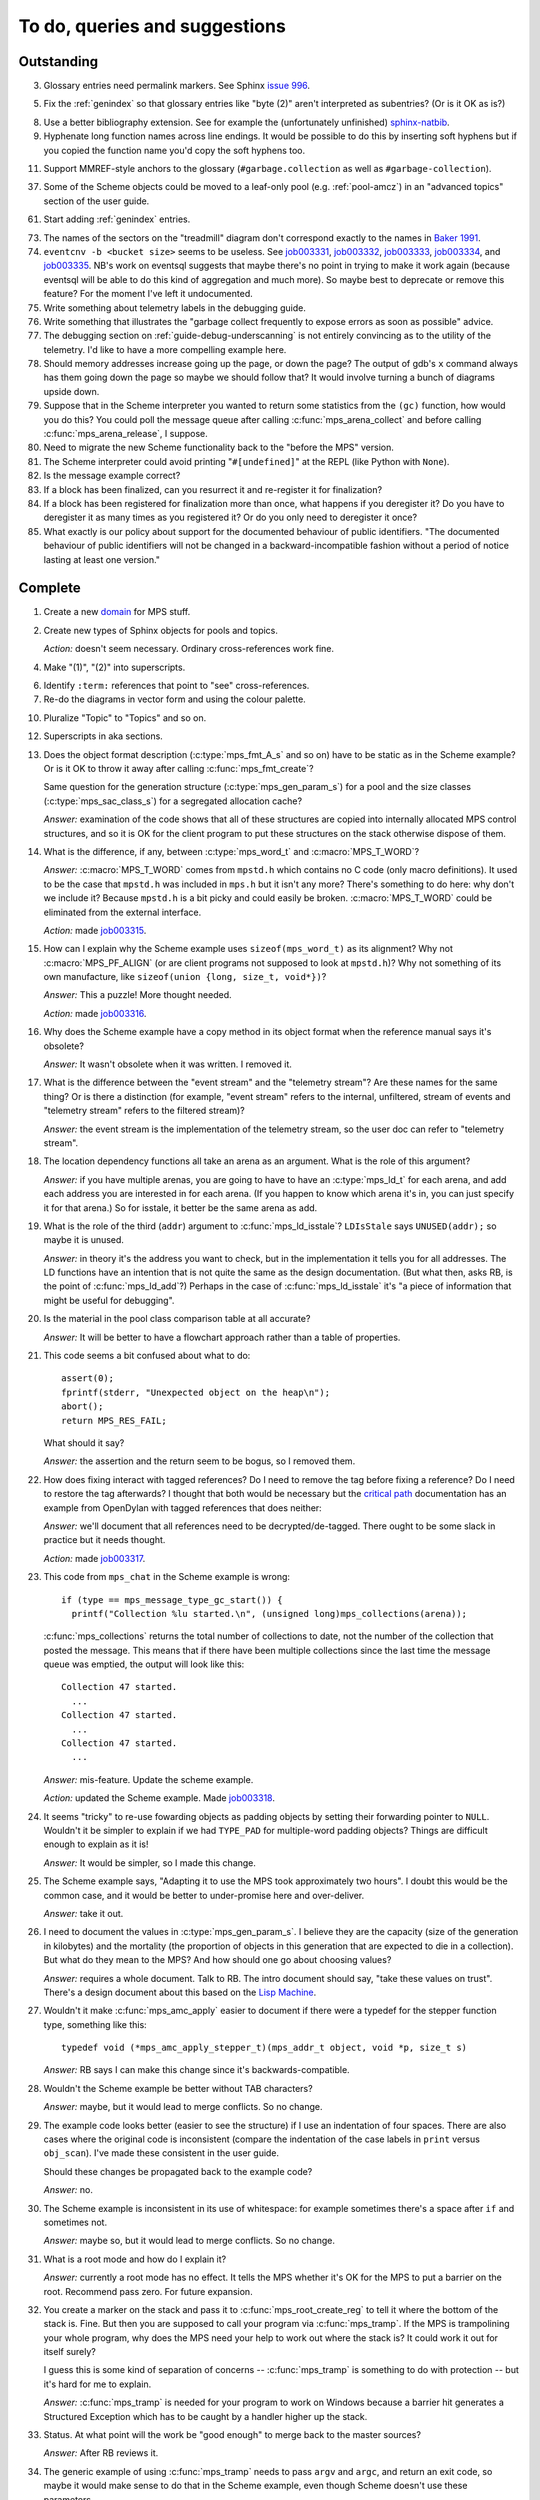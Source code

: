 To do, queries and suggestions
==============================

Outstanding
-----------

3.  Glossary entries need permalink markers. See Sphinx `issue 996`_.

    .. _issue 996:  https://bitbucket.org/birkenfeld/sphinx/issue/996/expose-glossary-entry-link-on-hover

5.  Fix the :ref:`genindex` so that glossary entries like "byte (2)"
    aren't interpreted as subentries? (Or is it OK as is?)

8.  Use a better bibliography extension. See for example the
    (unfortunately unfinished) `sphinx-natbib`_.

    .. _sphinx-natbib: http://wnielson.bitbucket.org/projects/sphinx-natbib/

9.  Hyphenate long function names across line endings. It would be
    possible to do this by inserting soft hyphens but if you copied
    the function name you'd copy the soft hyphens too.

11. Support MMREF-style anchors to the glossary (``#garbage.collection``
    as well as ``#garbage-collection``).

37. Some of the Scheme objects could be moved to a leaf-only pool
    (e.g. :ref:`pool-amcz`) in an "advanced topics" section of the
    user guide.

61. Start adding :ref:`genindex` entries.

73. The names of the sectors on the "treadmill" diagram don't
    correspond exactly to the names in `Baker 1991`_.

    .. _Baker 1991: http://www.pipeline.com/~hbaker1/NoMotionGC.html

74. ``eventcnv -b <bucket size>`` seems to be useless. See
    `job003331`_, `job003332`_, `job003333`_, `job003334`_, and
    `job003335`_. NB's work on eventsql suggests that maybe there's no
    point in trying to make it work again (because eventsql will be
    able to do this kind of aggregation and much more). So maybe best
    to deprecate or remove this feature? For the moment I've left it
    undocumented.

    .. _job003331: https://info.ravenbrook.com/project/mps/issue/job003331/
    .. _job003332: https://info.ravenbrook.com/project/mps/issue/job003332/
    .. _job003333: https://info.ravenbrook.com/project/mps/issue/job003333/
    .. _job003334: https://info.ravenbrook.com/project/mps/issue/job003334/
    .. _job003335: https://info.ravenbrook.com/project/mps/issue/job003335/

75. Write something about telemetry labels in the debugging guide.

76. Write something that illustrates the "garbage collect frequently
    to expose errors as soon as possible" advice.

77. The debugging section on :ref:`guide-debug-underscanning` is not
    entirely convincing as to the utility of the telemetry. I'd like
    to have a more compelling example here.

78. Should memory addresses increase going up the page, or down the
    page? The output of gdb's ``x`` command always has them going down
    the page so maybe we should follow that? It would involve turning
    a bunch of diagrams upside down.

79. Suppose that in the Scheme interpreter you wanted to return some
    statistics from the ``(gc)`` function, how would you do this? You
    could poll the message queue after calling
    :c:func:`mps_arena_collect` and before calling
    :c:func:`mps_arena_release`, I suppose.

80. Need to migrate the new Scheme functionality back to the "before
    the MPS" version.

81. The Scheme interpreter could avoid printing "``#[undefined]``" at
    the REPL (like Python with  ``None``).

82. Is the message example correct?

83. If a block has been finalized, can you resurrect it and
    re-register it for finalization?

84. If a block has been registered for finalization more than once,
    what happens if you deregister it? Do you have to deregister it as
    many times as you registered it? Or do you only need to deregister
    it once?

85. What exactly is our policy about support for the documented
    behaviour of public identifiers. "The documented behaviour of
    public identifiers will not be changed in a backward-incompatible
    fashion without a period of notice lasting at least one version."


Complete
--------

1.  Create a new `domain`_ for MPS stuff.

    .. _domain: http://sphinx.pocoo.org/ext/appapi.html#sphinx.domains.Domain

2.  Create new types of Sphinx objects for pools and topics.

    *Action:* doesn't seem necessary. Ordinary cross-references work fine.

4.  Make "(1)", "(2)" into superscripts.

6.  Identify ``:term:`` references that point to "see" cross-references.

7.  Re-do the diagrams in vector form and using the colour palette.

10. Pluralize "Topic" to "Topics" and so on.

12. Superscripts in aka sections.

13. Does the object format description (:c:type:`mps_fmt_A_s` and so
    on) have to be static as in the Scheme example? Or is it OK to
    throw it away after calling :c:func:`mps_fmt_create`?

    Same question for the generation structure
    (:c:type:`mps_gen_param_s`) for a pool and the size classes
    (:c:type:`mps_sac_class_s`) for a segregated allocation cache?

    *Answer:* examination of the code shows that all of these structures
    are copied into internally allocated MPS control structures, and
    so it is OK for the client program to put these structures on the
    stack otherwise dispose of them.

14. What is the difference, if any, between :c:type:`mps_word_t` and
    :c:macro:`MPS_T_WORD`?

    *Answer:* :c:macro:`MPS_T_WORD` comes from ``mpstd.h`` which
    contains no C code (only macro definitions). It used to be the
    case that ``mpstd.h`` was included in ``mps.h`` but it isn't any
    more?  There's something to do here: why don't we include it?
    Because ``mpstd.h`` is a bit picky and could easily be
    broken. :c:macro:`MPS_T_WORD` could be eliminated from the
    external interface.

    *Action:* made `job003315`_.

    .. _job003315: https://info.ravenbrook.com/project/mps/issue/job003315/

15. How can I explain why the Scheme example uses
    ``sizeof(mps_word_t)`` as its alignment? Why not
    :c:macro:`MPS_PF_ALIGN` (or are client programs not supposed to
    look at ``mpstd.h``)? Why not something of its own manufacture, like
    ``sizeof(union {long, size_t, void*})``?

    *Answer:* This a puzzle! More thought needed.

    *Action:* made `job003316`_.

    .. _job003316: https://info.ravenbrook.com/project/mps/issue/job003316/

16. Why does the Scheme example have a copy method in its object
    format when the reference manual says it's obsolete?

    *Answer:* It wasn't obsolete when it was written. I removed it.

17. What is the difference between the "event stream" and the
    "telemetry stream"? Are these names for the same thing? Or is
    there a distinction (for example, "event stream" refers to the
    internal, unfiltered, stream of events and "telemetry stream"
    refers to the filtered stream)?

    *Answer:* the event stream is the implementation of the telemetry
    stream, so the user doc can refer to "telemetry stream".

18. The location dependency functions all take an arena as an
    argument. What is the role of this argument?

    *Answer:* if you have multiple arenas, you are going to have to
    have an :c:type:`mps_ld_t` for each arena, and add each address
    you are interested in for each arena. (If you happen to know which
    arena it's in, you can just specify it for that arena.) So for
    isstale, it better be the same arena as add.

19. What is the role of the third (``addr``) argument to
    :c:func:`mps_ld_isstale`?  ``LDIsStale`` says ``UNUSED(addr);`` so
    maybe it is unused.

    *Answer:* in theory it's the address you want to check, but in the
    implementation it tells you for all addresses. The LD functions
    have an intention that is not quite the same as the design
    documentation. (But what then, asks RB, is the point of
    :c:func:`mps_ld_add`?)  Perhaps in the case of
    :c:func:`mps_ld_isstale` it's "a piece of information that might
    be useful for debugging".

20. Is the material in the pool class comparison table at all accurate?

    *Answer:* It will be better to have a flowchart approach rather than
    a table of properties.

21. This code seems a bit confused about what to do::

        assert(0);
        fprintf(stderr, "Unexpected object on the heap\n");
        abort();
        return MPS_RES_FAIL;

    What should it say?

    *Answer:* the assertion and the return seem to be bogus, so I
    removed them.

22. How does fixing interact with tagged references? Do I need to
    remove the tag before fixing a reference? Do I need to restore the
    tag afterwards? I thought that both would be necessary but the
    `critical path`_ documentation has an example from OpenDylan with
    tagged references that does neither:

    .. _critical path: https://info.ravenbrook.com/project/mps/master/design/critical-path.txt

    *Answer:* we'll document that all references need to be
    decrypted/de-tagged. There ought to be some slack in practice but
    it needs thought.

    *Action:* made `job003317`_.

    .. _job003317: https://info.ravenbrook.com/project/mps/issue/job003317/

23. This code from ``mps_chat`` in the Scheme example is wrong::

        if (type == mps_message_type_gc_start()) {
          printf("Collection %lu started.\n", (unsigned long)mps_collections(arena));

    :c:func:`mps_collections` returns the total number of collections
    to date, not the number of the collection that posted the
    message. This means that if there have been multiple collections
    since the last time the message queue was emptied, the output will
    look like this::

        Collection 47 started.
          ...
        Collection 47 started.
          ...
        Collection 47 started.
          ...

    *Answer:* mis-feature. Update the scheme example.

    *Action:* updated the Scheme example. Made `job003318`_.

    .. _job003318: https://info.ravenbrook.com/project/mps/issue/job003318/

24. It seems "tricky" to re-use fowarding objects as padding objects
    by setting their forwarding pointer to ``NULL``. Wouldn't it be
    simpler to explain if we had ``TYPE_PAD`` for multiple-word
    padding objects? Things are difficult enough to explain as it is!

    *Answer:* It would be simpler, so I made this change.

25. The Scheme example says, "Adapting it to use the MPS took
    approximately two hours". I doubt this would be the common case,
    and it would be better to under-promise here and over-deliver.

    *Answer:* take it out.

26. I need to document the values in :c:type:`mps_gen_param_s`. I
    believe they are the capacity (size of the generation in
    kilobytes) and the mortality (the proportion of objects in this
    generation that are expected to die in a collection). But what do
    they mean to the MPS? And how should one go about choosing values?

    *Answer:* requires a whole document. Talk to RB. The intro
    document should say, "take these values on trust". There's a
    design document about this based on the `Lisp Machine`_.

    .. _Lisp Machine: https://info.ravenbrook.com/project/mps/doc/2002-06-18/obsolete-mminfo/mminfo/strategy/lisp-machine/

27. Wouldn't it make :c:func:`mps_amc_apply` easier to document if
    there were a typedef for the stepper function type, something like
    this::

        typedef void (*mps_amc_apply_stepper_t)(mps_addr_t object, void *p, size_t s)

    *Answer:* RB says I can make this change since it's
    backwards-compatible.

28. Wouldn't the Scheme example be better without TAB characters?

    *Answer:* maybe, but it would lead to merge conflicts. So no change.

29. The example code looks better (easier to see the structure) if I
    use an indentation of four spaces. There are also cases where the
    original code is inconsistent (compare the indentation of the case
    labels in ``print`` versus ``obj_scan``). I've made these consistent
    in the user guide.

    Should these changes be propagated back to the example code?

    *Answer:* no.

30. The Scheme example is inconsistent in its use of whitespace: for
    example sometimes there's a space after ``if`` and sometimes not.

    *Answer:* maybe so, but it would lead to merge conflicts. So no
    change.

31. What is a root mode and how do I explain it?

    *Answer:* currently a root mode has no effect. It tells the MPS
    whether it's OK for the MPS to put a barrier on the
    root. Recommend pass zero. For future expansion.

32. You create a marker on the stack and pass it to
    :c:func:`mps_root_create_reg` to tell it where the bottom of the
    stack is.  Fine. But then you are supposed to call your program
    via :c:func:`mps_tramp`. If the MPS is trampolining your whole
    program, why does the MPS need your help to work out where the
    stack is? It could work it out for itself surely?

    I guess this is some kind of separation of concerns --
    :c:func:`mps_tramp` is something to do with protection -- but it's
    hard for me to explain.

    *Answer:* :c:func:`mps_tramp` is needed for your program to work
    on Windows because a barrier hit generates a Structured Exception
    which has to be caught by a handler higher up the stack.

33. Status. At what point will the work be "good enough" to merge back
    to the master sources?

    *Answer:* After RB reviews it.

34. The generic example of using :c:func:`mps_tramp` needs to pass
    ``argv`` and ``argc``, and return an exit code, so maybe it would
    make sense to do that in the Scheme example, even though Scheme
    doesn't use these parameters.

    *Answer:* no.

35. There's a lot of stuff to explain here, and I think some of it
    could be simplified:

    a. The common trampoline case (passing ``argv`` and ``argc``, and
       returning an exit code).

    b. The common single-thread root registration case (e.g. putting a
       marker on the stack in :c:func:`mps_tramp`).

    *Answer:* leave it as it is.

36. The discussion in the Scheme example about :c:func:`mps_reserve`
    suggests that :c:func:`mps_alloc` doesn't require aligned
    sizes. Is that right? Needs to be added to :c:func:`mps_alloc`
    reference if so.

    *Answer:* in fact there's no rule about this. Depends on the pool
    class. "It doesn't unless the pool class says it does".

38. Document about interface conventions and interface policies. What
    do we guarantee about support for the external symbols?

    *Action:* added new topic :ref:`topic-interface`.

39. We don't support scanning the stack/registers except via
    mps_stack_scan_ambig? Document this?

    *Answer:* this is the only one we support at the moment.

40. The ``fragmentation_limit`` argument to :c:func:`mps_class_mvt` is
    an integer representing a percentage between 1 and 100. For
    consistency with mps_gen_param_s this should be a double between 0
    (exclusive) and 1. Can we change this?

    *Action:* made `job003319`_.

    .. _job003319: https://info.ravenbrook.com/project/mps/issue/job003319/

41. Move symbol reference from ``mpsio.h``, ``mpstd.h`` and
    ``mpslib.h`` to :ref:`topic-plinth`.

    *Action:* done.

42. Move symbol references for the pool classes to the corresponding
    pool document.

    *Action:* done.

43. In the "choosing a pool" procedure there's no mention of ambiguous
    references. I omitted them because the NB/RIT chart of pool
    properties seemed to suggest that no pools can contain ambiguous
    references. But is this right? Couldn't you allocate your block
    containing ambiguous references in a non-moving, non-scanning pool
    like MVT and register it as an ambiguous root?

    *Answer:* Ought to be a note to explain that there may more thing to
    take into account for experts. "For beginners". Ambiguous
    references not currently supported via scanning/automatic pools
    etc: use workaround.

44. In the "choosing a pool" procedure there's no mention of
    protection. Can we subsume this under "moving"?

    *Answer:* Use "movable and protectable".

45. Does :c:func:`mps_arena_step` offer any guarantees about how long
    it will pause for? (I presume not: I've written "makes every
    effort to return within interval seconds, but does not guarantee
    to do so".)

    *Answer:* No guarantee. "Since it calls your scanning code..."

46. RHSK's documentation for :c:func:`mps_arena_step` says "Note that
    :c:func:`mps_arena_step` will still step, even if the arena has
    been clamped. This is to allow a client to advance a collection
    only at these mps_arena_step points (but note that barrier hits
    will also cause collection work)." However, looking at the
    implementation, it seems to me that if :c:func:`mps_arena_step`
    does anything, then it releases the arena. Is the client program
    expected to call :c:func:`mps_arena_clamp` after
    :c:func:`mps_arena_step` returns, if they want to support this use
    case?

    Similar question if the arena is in the parked state.

    *Answer:* this is a bug.

    *Action:* made `job003320`_.

    .. _job003320: https://info.ravenbrook.com/project/mps/issue/job003320/

47. How does :c:func:`mps_arena_start_collect` interact with the arena
    state?  (It seems from looking at the implementation that it puts
    the arena into the unclamped state, like
    :c:func:`mps_arena_release`.)

    *Answer:* this is fine.

48. How do I explain the condition on :c:func:`mps_addr_pool` and
    :c:func:`mps_addr_fmt`?  It's clear what this is if the address is
    the address of an allocated block? But do we guarantee anything if
    it isn't? The implementation succeeds if the address points
    anywhere within a page allocated to a pool.

    *Answer:* don't specify result except in supported cases. Not
    false positive but never false negative.

49. Constraints on order of destructors. Is it an error to destroy an
    object format while there are still pools that refer to it?

    *Answer:* yes.

50. ``mps.h`` declares the type ``mps_shift_t`` for a "shift amount"
    but this is not used anywhere in the MPS. Remove?

    *Action:* removed in `change 179944`_.

    .. _change 179944: http://info.ravenbrook.com/infosys/cgi/perfbrowse.cgi?@describe+179944

51. The structures ``mps_sac_s`` and ``mps_sac_freelist_block_s`` are
    declared in mps.h. I presume that this is so for the benefit of
    the macros :c:func:`MPS_SAC_ALLOC_FAST` and
    :c:func:`MPS_SAC_FREE_FAST`, and the details of these structues
    are not actually part of the public interface.

    *Answer:* RB thinks the client doesn't need to know about these
    structures, so they ought to have names starting with
    underscores.

    *Action:* made `job003321`_.

    .. _job003321: https://info.ravenbrook.com/project/mps/issue/job003321/

52. ``mps_fmt_fixed_s`` is just like :c:type:`mps_fmt_A_s` but with no
    "skip". I presume it's for fixed-size pools. But the only
    fixed-size pool is MFS, which has no public header, so I presume
    it's for MPS internal use only. What should I say about this?

    *Answer:* leave it undocumented. Maybe it (and
    ``mps_fmt_create_fixed``) should be removed?

    *Action:* made `job003322`_.

    .. _job003322: https://info.ravenbrook.com/project/mps/issue/job003322/

53. It's rather unfortunate that :c:func:`mps_arena_create` take
    arguments in the order ``size``, ``base`` but
    :c:func:`mps_arena_extend` takes them in the order ``base``,
    ``size``. I guess there's nothing to be done about this now.

    *Answer:* RB plans to remove :c:func:`mps_arena_create` and
    other varargs functions.

    *Action:* made `job003323`_.

    .. _job003323: https://info.ravenbrook.com/project/mps/issue/job003323/

54. Need notes about performance. It's important to know that
    :c:func:`mps_addr_pool` is really quick and it's fine to call
    it. But other things are slow, e.g. walking over all objects.

    *Action:* made `job003324`_.

    .. _job003324: https://info.ravenbrook.com/project/mps/issue/job003324/

55. Mark all the allocation frame stuff as deprecated in the manual.

    *Action:* I marked them all as deprecated in version 1.111.

56. Deprecation warnings need nicer formatting. Also "since version
    1.111" is wrong: "starting with version 1.111" would be right.

57. :c:func:`mps_collections` should of course have been called
    :c:func:`mps_arena_collections` but it's pretty meaningless
    because the collector is asynchronous (as we saw in the Scheme
    example). It might make more sense to deprecate it and add a new
    function :c:func:`mps_message_gc_start_collection` that returns the
    collection number for a :c:func:`mps_message_type_gc`.

    *Action:* added to `job003318`_.

    .. _job003318: https://info.ravenbrook.com/project/mps/issue/job003318/

58. After you destroy an allocation point, can you continue to use the
    objects you allocated on it?

    *Answer:* the objects you have committed are fine.

59. What's the condition for :c:func:`mps_thread_reg` when you have
    multiple arenas? Do you need to register each thread with each
    arena? Or is it acceptable to register a thread with only some of
    your arenas so long as you satisfy some condition? (e.g. that the
    thread promises only to access blocks allocated in the arenas it
    is registered with?)

    Similarly for :c:func:`mps_thread_dereg`: "after deregistration,
    the thread must not access any blocks allocated in that arena."

    *Answer:* a thread that never uses a pointer to an address in an
    automatically managed pool need not be registered. Note: recommend
    that the user register all threads and scan all their stacks.

60. What's the condition for needing to register a thread at all? If
    you have a single-threaded program does that thread still need to
    be registered? What if you have no moving pools? etc.

    *Answer:* see above.

62. I documented the requirement for tags to be removed when calling
    :c:func:`MPS_FIX`, but does this apply to format auto_header?

    *Answer:* auto_header pool does the subtraction, so this is an
    exception to the rule.

63. How do you create an auto_header format with a class method?

    *Answer:* this is just missing functionality. Also, not clear what
    the class method is for.

    *Action:* made `job003325`_.

    .. _job003325: https://info.ravenbrook.com/project/mps/issue/job003325/

64. Doc for :c:func:`mps_arena_class_vmnz` says, "This class is
    similar to :c:func:`mps_arena_class_vm`, except that it has a
    simple placement policy (“no zones”) that makes it slightly
    faster." Presumably there's a corresponding disadvantage,
    otherwise why would you use :c:func:`mps_arena_class_vm` rather
    than this?

    *Answer:* There's a massive disadvantage: the lack of zones makes
    automatic memory management much slower. Remove the sentence. Not
    clear what :c:func:`mps_arena_class_vmnz` is for (maybe when you
    have no automatic pools?)

    *Action:* made `job003326`_.

    .. _job003326: https://info.ravenbrook.com/project/mps/issue/job003326/

65. Some of the :c:type:`mps_ap_s` structure is public. What are the
    use cases for the client program accessing these values other than
    via :c:func:`mps_reserve` and :c:func:`mps_commit`? Wouldn't they
    need to know about :c:func:`mps_ap_fill` and :c:func:`mps_ap_trip`
    if they were doing their own thing?  But these function have
    comments saying "should never be "called" directly by the client
    code."

    *Answer:* if you're not writing client code in C (e.g. writing a
    compiler, and you want to inline your allocation: you can't use
    the macros, you can generate the equivalent code). The comments in
    ``mpsi.c`` are simply wrong. See RB's `issue 235`_ on the OpenDylan bug
    tracker for advice about what's expected.

    .. _issue 235: https://github.com/dylan-lang/opendylan/issues/235

    *Action:* See what refers to these bogus comments and see if
    there's a reason. (There isn't.) If not: reverse the sense of the
    comments and refer to manual. (Done in `change 179971`_.)

    .. _change 179971: http://info.ravenbrook.com/infosys/cgi/perfbrowse.cgi?@describe+179971

66. What about reservoirs? Is the idea that the client's handler for
    low-memory situations (whether it's an error message or whatever)
    might need to allocate? And so you can ask the MPS to reserve a
    reservoir for this situation?

    *Answer:* leave it undocumented for now.

    *Action:* made `job003327`_.

    .. _job003327: https://info.ravenbrook.com/project/mps/issue/job003327/

67. Potential optimization of reserve/commit protocol: maybe we don't
    need to call :c:func:`mps_ap_trip`?

    *Action:* made `job003328`_.

    .. _job003328: https://info.ravenbrook.com/project/mps/issue/job003328/

68. What are we supposed to say about :c:func:`mps_ap_fill` and
    :c:func:`mps_ap_trip`?

    *Answer:* Say that they should only be called as part of the
    allocation point protocol.

69. What is the purpose of :c:func:`MPS_RESERVE_BLOCK`? It does the
    same thing as :c:func:`mps_reserve`, but can only be used as a
    statement, whereas the latter can also be used as an
    expression. So I can't say, "in such-and-such a circumstance use
    :c:func:`MPS_RESERVE_BLOCK`".

    *Answer:* it takes an lvalue instead of a pointer so it may
    generate better code.

70. "Reserve/commit protocol" or "allocation point protocol"?

    *Answer:* the latter.

71. What about :c:func:`mps_alert_collection_set`? Seems dodgy to me.

    *Answer:* leave it undocumented.

    *Action:* made `job003329`_.

    .. _job003329: https://info.ravenbrook.com/project/mps/issue/job003329/

72. When a ``.. note::`` block contains a numbered list with multiple
    items (as :ref:`here <guide-lang-scan>`) or multiple footnotes (as
    :ref:`here <pool-properties>`) the heading should say "Notes".
